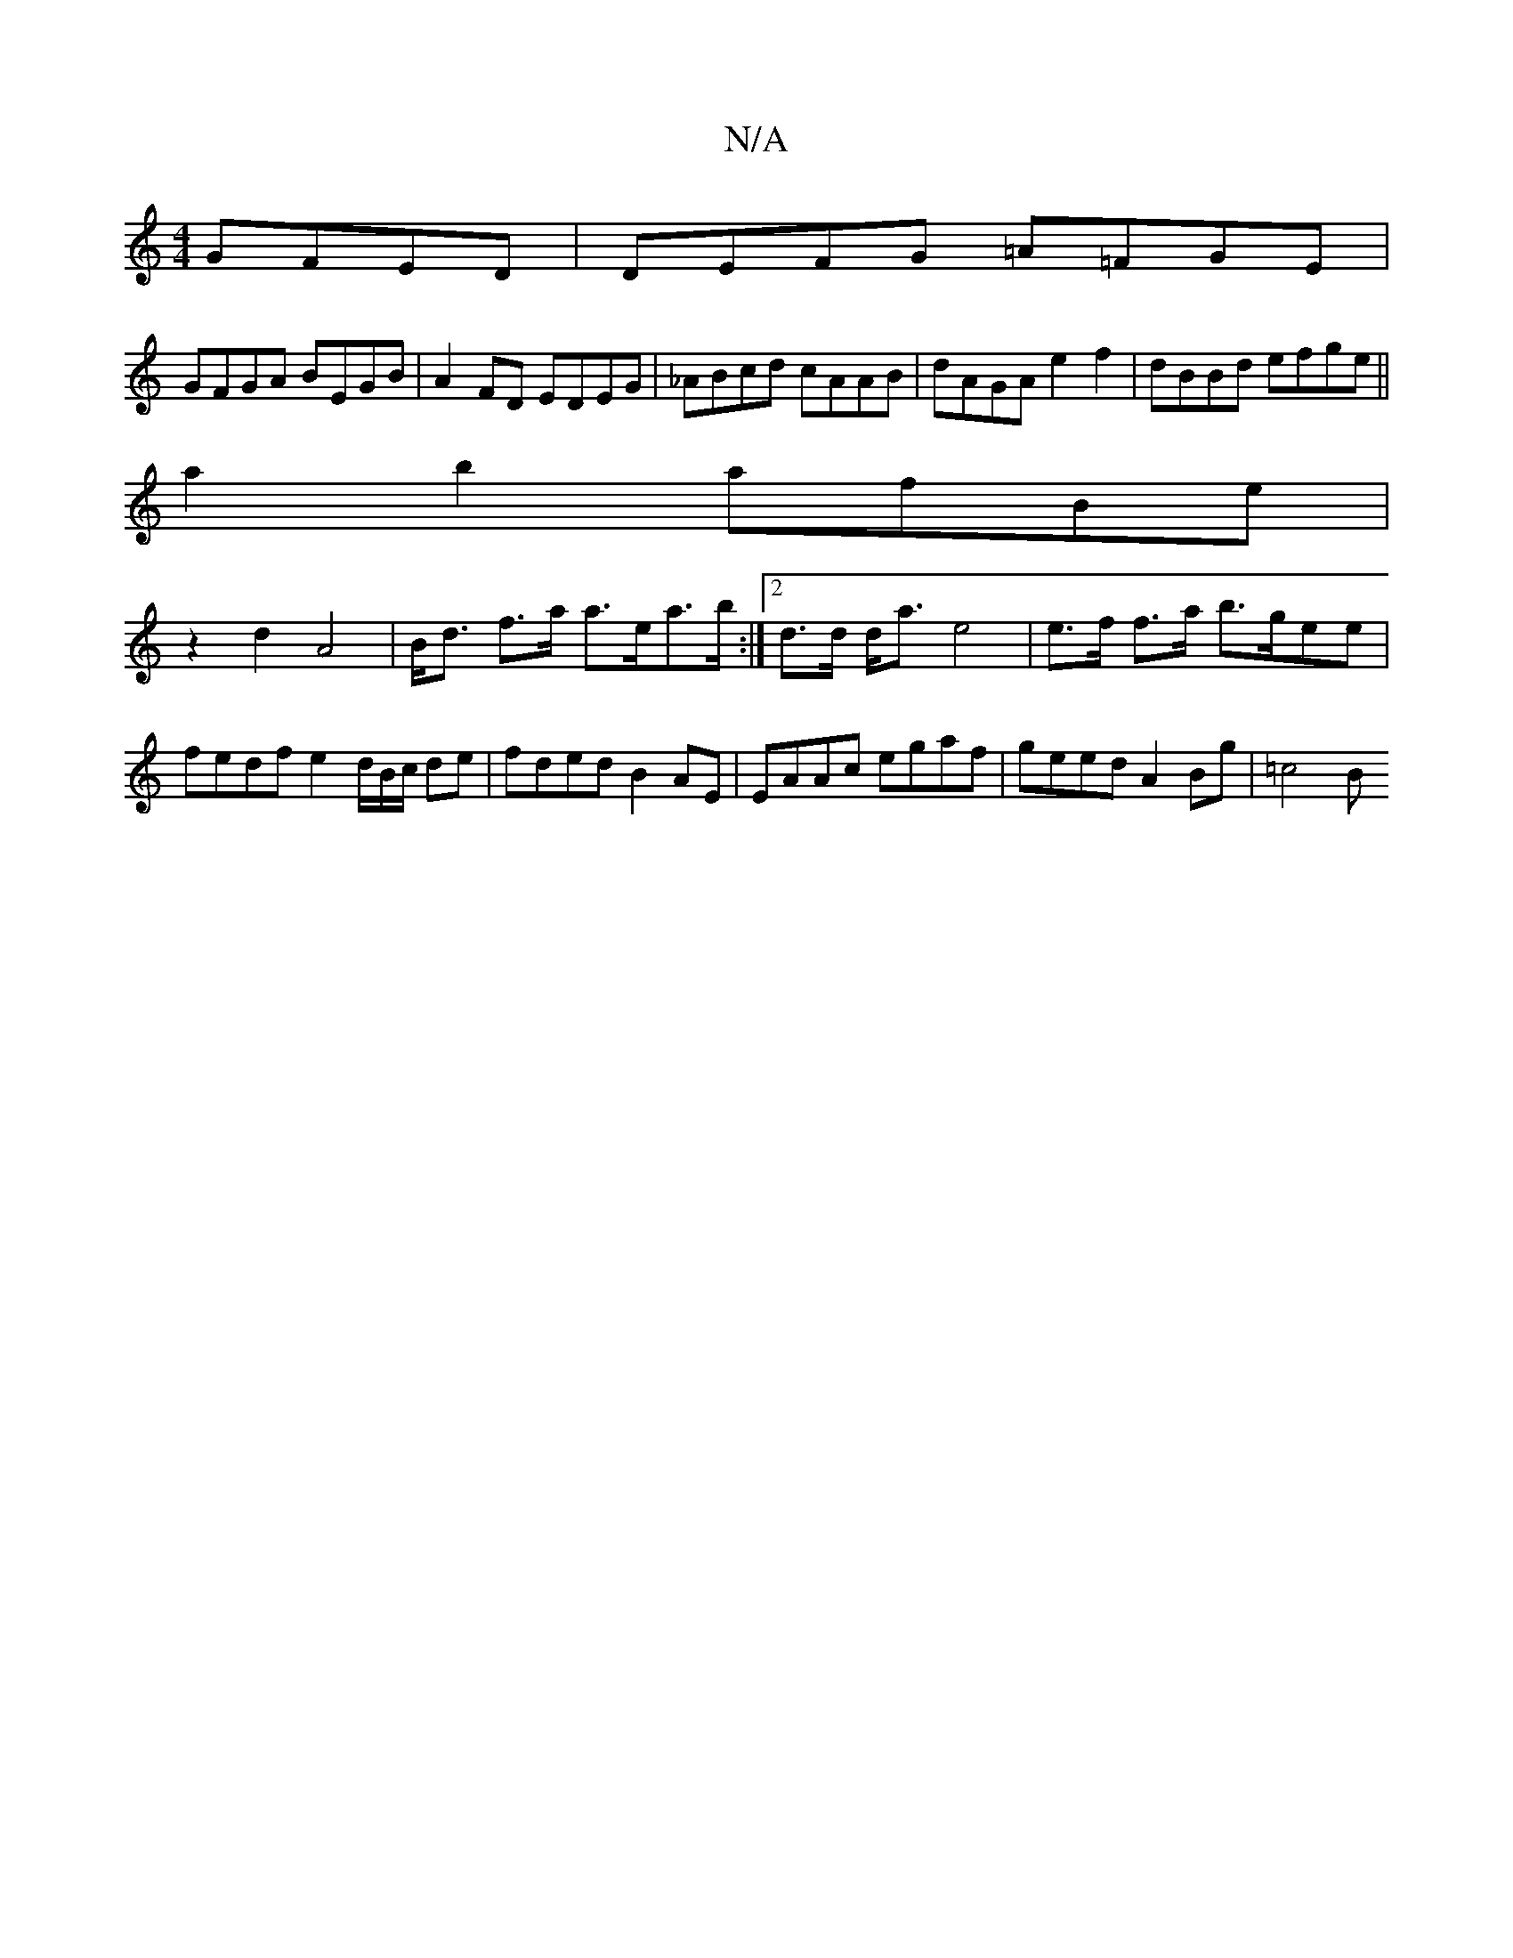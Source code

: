 X:1
T:N/A
M:4/4
R:N/A
K:Cmajor
 GFED|DEFG =A=FGE|
GFGA BEGB|A2 FD EDEG|_ABcd cAAB | dAGA e2 f2 | dBBd efge ||
a2 b2 afBe|
z2d2 A4 |B<d f>a a>ea>b:|2 d>d d<a e4 | e>f f>a b>gee | fedf e2 d/B/c/ de|fded B2AE|EAAc egaf|geed A2Bg|=c4 B